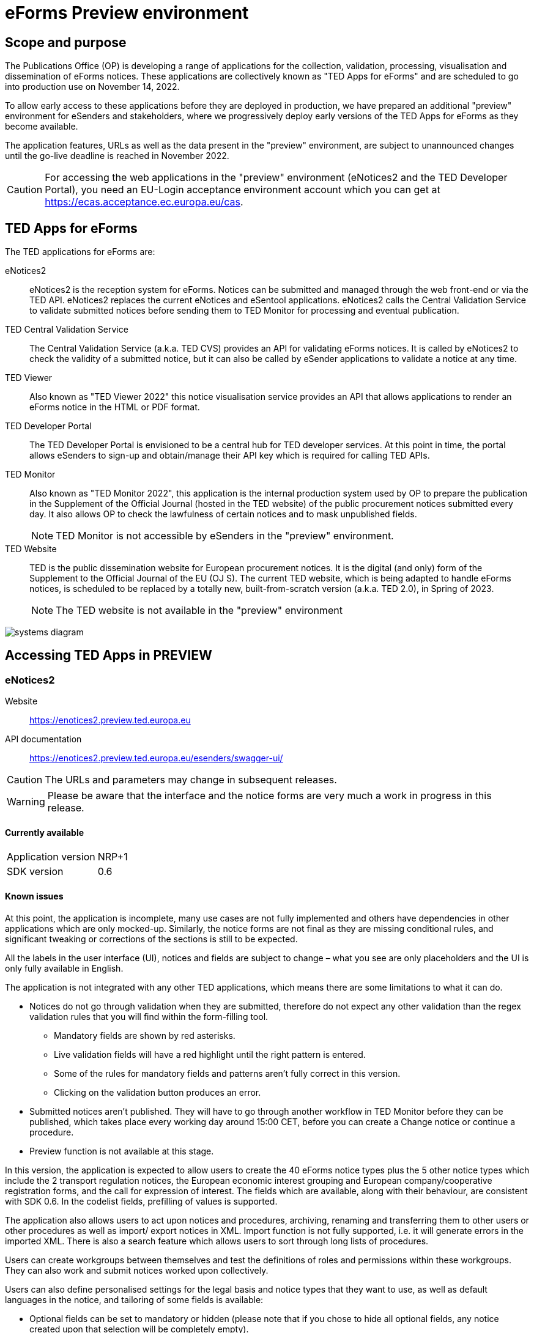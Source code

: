 = eForms Preview environment

== Scope and purpose

The Publications Office (OP) is developing a range of applications for the collection, validation, processing, visualisation and dissemination of eForms notices. These applications are collectively known as "TED Apps for eForms" and are scheduled to go into production use on November 14, 2022. 

To allow early access to these applications before they are deployed in production, we have prepared an additional "preview" environment for eSenders and stakeholders, where we progressively deploy early versions of the TED Apps for eForms as they become available.

The application features, URLs as well as the data present in the "preview" environment, are subject to unannounced changes until the go-live deadline is reached in November 2022. 

CAUTION: For accessing the web applications in the "preview" environment (eNotices2 and the TED Developer Portal), you need an EU-Login acceptance environment account which you can get at https://ecas.acceptance.ec.europa.eu/cas. 

== TED Apps for eForms

The TED applications for eForms are: 

eNotices2:: eNotices2 is the reception system for eForms. Notices can be submitted and managed through the web front-end or via the TED API. eNotices2 replaces the current eNotices and eSentool applications. eNotices2 calls the Central Validation Service to validate submitted notices before sending them to TED Monitor for processing and eventual publication.

TED Central Validation Service:: 
The Central Validation Service (a.k.a. TED CVS) provides an API for validating eForms notices. It is called by eNotices2 to check the validity of a submitted notice, but it can also be called by eSender applications to validate a notice at any time.

TED Viewer:: 
Also known as "TED Viewer 2022" this notice visualisation service provides an API that allows applications to render an eForms notice in the HTML or PDF format.

TED Developer Portal::
The TED Developer Portal is envisioned to be a central hub for TED developer services. At this point in time, the portal allows eSenders to sign-up and obtain/manage their API key which is required for calling TED APIs.


TED Monitor::
Also known as "TED Monitor 2022", this application is the internal production system used by OP to prepare the publication in the Supplement of the Official Journal (hosted in the TED website) of the public procurement notices submitted every day. It also allows OP to check the lawfulness of certain notices and to mask unpublished fields. 
+
NOTE: TED Monitor is not accessible by eSenders in the "preview" environment.

TED Website:: 
TED is the public dissemination website for European procurement notices. It is the digital (and only) form of the Supplement to the Official Journal of the EU (OJ S). The current TED website, which is being adapted to handle eForms notices, is scheduled to be replaced by a totally new, built-from-scratch version (a.k.a. TED 2.0), in Spring of 2023. 
+
NOTE: The TED website is not available in the "preview" environment

image::systems-diagram.png[]

== Accessing TED Apps in PREVIEW

===  eNotices2

Website:: https://enotices2.preview.ted.europa.eu

API documentation:: https://enotices2.preview.ted.europa.eu/esenders/swagger-ui/

CAUTION: The URLs and parameters may change in subsequent releases.

WARNING: Please be aware that the interface and the notice forms are very much a work in progress in this release. 

==== Currently available
[horizontal] 
Application version:: NRP+1
SDK version:: 0.6 


==== Known issues 
At this point, the application is incomplete, many use cases are not fully implemented and others have dependencies in other applications which are only mocked-up. Similarly, the notice forms are not final as they are missing conditional rules, and significant tweaking or corrections of the sections is still to be expected. 

All the labels in the user interface (UI), notices and fields are subject to change – what you see are only placeholders and the UI is only fully available in English.   

The application is not integrated with any other TED applications, which means there are some limitations to what it can do. 

    * Notices do not go through validation when they are submitted, therefore do not expect any other validation than the regex validation rules that you will find within the form-filling tool. 
    ** Mandatory fields are shown by red asterisks. 
    ** Live validation fields will have a red highlight until the right pattern is entered.
    ** Some of the rules for mandatory fields and patterns aren’t fully correct in this version.
    ** Clicking on the validation button produces an error.

    * Submitted notices aren’t published. They will have to go through another workflow in TED Monitor before they can be published, which takes place every working day around 15:00 CET, before you can create a Change notice or continue a procedure. 
    * Preview function is not available at this stage. 

In this version, the application is expected to allow users to create the 40 eForms notice types plus the 5 other notice types which include the 2 transport regulation notices, the European economic interest grouping and European company/cooperative registration forms, and the call for expression of interest. The fields which are available, along with their behaviour, are consistent with SDK 0.6. In the codelist fields, prefilling of values is supported. 

The application also allows users to act upon notices and procedures, archiving, renaming and transferring them to other users or other procedures as well as import/ export notices in XML. Import function is not fully supported, i.e. it will generate errors in the imported XML. There is also a search feature which allows users to sort through long lists of procedures. 

Users can create workgroups between themselves and test the definitions of roles and permissions within these workgroups. They can also work and submit notices worked upon collectively.

Users can also define personalised settings for the legal basis and notice types that they want to use, as well as default languages in the notice, and tailoring of some fields is available:

* Optional fields can be set to mandatory or hidden (please note that if you chose to hide all optional fields, any notice created upon that selection will be completely empty).
* Confidential fields can be set to be always confidential or non-confidential. 

The address book has been implemented, which allows users to create a database of addresses of known organisations which regularly take part in the procurement process and import them in their notices. In addition, users can create a Main Buyer in the address book.

In the notice sections a search feature has been added and pagination for up to 2000 lots is supported.

eNotices2 uses the codelists from the SDK, which have not been completely tailored. This means that certain codelists have too many entries, such as countries or languages that no longer exist. 

The eNotices2 API URLs and parameters will change in later releases. The Swagger UI provides basic documentation of the four functions. 


==== Planned updates 
[horizontal]
Indicative planning:: October 2022
Application version:: 1.3.0
SDK version used:: 1.x

This version of the application is focused on improvements to the UI experience and the correction of bugs.

The version is focused on compliance with the SDK and producing valid XML, as well as on some improvements on the form-filling tool and the usability of CPV and NUTS codelists.

Users can see the validation returned from CVS and have their notices rendered in HTML and PDF.




=== TED Central Validation Service 

API documentation:: https://cvs.preview.ted.europa.eu/swagger-ui/

==== Currently available 
[horizontal]
Application version:: 1.1.0 (Phase 3)
SDK versions:: 0.6.2 and 1.0.0
Scope:: Complete implementation, including the execution of the validation rules (Schematron).

We are working on resolving the following limitations and known issues:

* As indicated above, notices can currently only be validated with the rules from SDK 0.6 and 1.0.
* Large notices (3 MB or above) cannot be sent, due to a technical restriction.


=== TED Viewer
[horizontal]
API endpoint:: TBA 
API documentation:: Swagger UI TBA 

==== Currently available 
[horizontal]
Application version:: Phase 2 
SDK versions:: 0.4.2 and 0.5.0 
Scope:: Partial rendering of HTML and PDF. 

==== Planned updates
[horizontal]
Indicative planning:: October 2022 
Application version:: Phase 3 
SDK versions:: 1.x 
Scope:: Final version of the application with full rendering of HTML and PDF and using the view-templates defined in the SDK.


=== TED Developer Portal

==== Currently available 
[horizontal]
Website URL:: https://developer.preview.ted.europa.eu/home 
Scope:: Users can generate an API key 

==== Planned updates
[horizontal]
Indicative planning:: December 2022
Scope:: Addition of a developer profile for eSenders


=== TED Monitor 

This application is not public but this information provides some background about progress and how the applications are integrated. 

==== Currently available 
[horizontal]
Application version:: Phase 4 
SDK version:: 0.4.1, 0.5.0, 0.6.0 

This is the last release  that implements the rest of the functionalities foreseen for this application: homepage overview (monitoring notices), quick search, full notice content, generate and display yearly production plan, manage anonymization, manage workflow errors. Previously, releases included the following functionalities: extraction of the data at the reception of the notice, not immediately published data identification/masking and schedule next publications, syncronize notice information between eNotices TED Monitor 2022 and TED, merge OJ S files and prepare and export eForms OJ S, display results page, homepage overview (Follow-up notices), advanced search, notice information.

==== Planned updates
[horizontal]
Indicative planning:: October 2022 
Application version:: 1.4.0
SDK versions:: 0.4.1, 0.5.0, 0.6.0, 1.x 

The release will include bug fixes. 


=== TED website 

The TED website is not available in the "preview" environment, but the following information could provide some background on progress and application integration. 

==== Current status 
[horizontal]
Application version:: Phase 3 
Scope:: Final release. 

